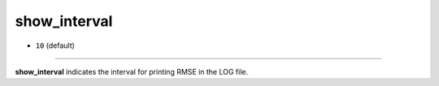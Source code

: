 =============
show_interval
=============

- ``10`` (default)

----

**show_interval** indicates the interval for printing RMSE in the LOG file.
